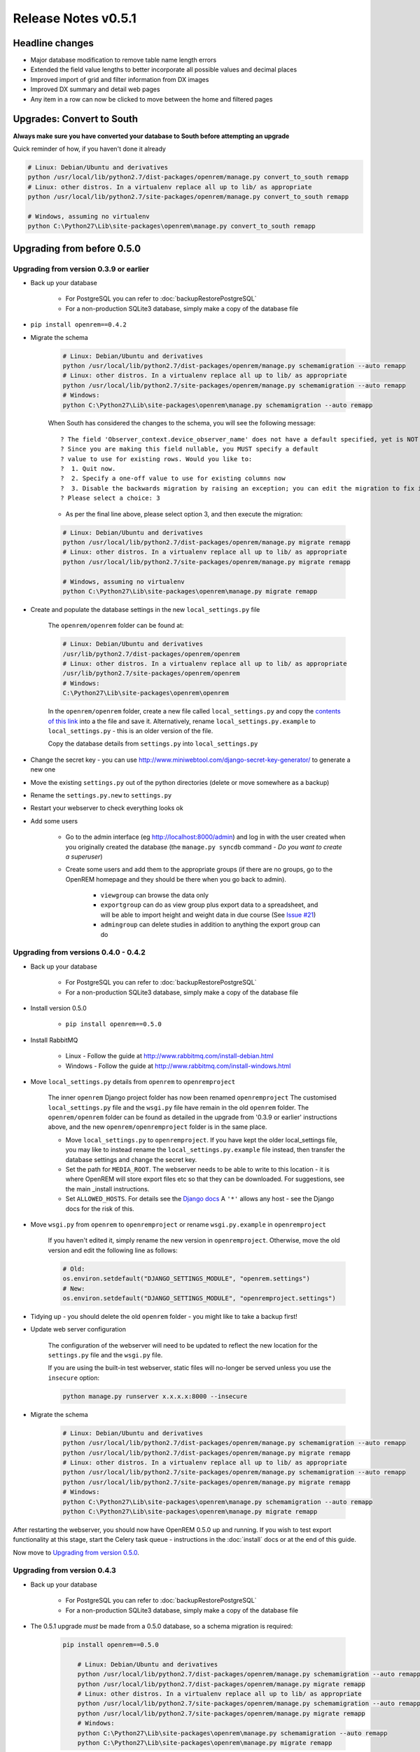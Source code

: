 ####################
Release Notes v0.5.1
####################

****************
Headline changes
****************

* Major database modification to remove table name length errors
* Extended the field value lengths to better incorporate all possible values and decimal places
* Improved import of grid and filter information from DX images
* Improved DX summary and detail web pages
* Any item in a row can now be clicked to move between the home and filtered pages

**************************
Upgrades: Convert to South
**************************

**Always make sure you have converted your database to South before attempting an upgrade**

Quick reminder of how, if you haven't done it already

.. sourcecode:: bash

    # Linux: Debian/Ubuntu and derivatives
    python /usr/local/lib/python2.7/dist-packages/openrem/manage.py convert_to_south remapp
    # Linux: other distros. In a virtualenv replace all up to lib/ as appropriate
    python /usr/local/lib/python2.7/site-packages/openrem/manage.py convert_to_south remapp

    # Windows, assuming no virtualenv
    python C:\Python27\Lib\site-packages\openrem\manage.py convert_to_south remapp

***************************
Upgrading from before 0.5.0
***************************

Upgrading from version 0.3.9 or earlier
=======================================

* Back up your database

    * For PostgreSQL you can refer to :doc:`backupRestorePostgreSQL`
    * For a non-production SQLite3 database, simply make a copy of the database file

*  ``pip install openrem==0.4.2``
*  Migrate the schema

    .. sourcecode:: bash

        # Linux: Debian/Ubuntu and derivatives
        python /usr/local/lib/python2.7/dist-packages/openrem/manage.py schemamigration --auto remapp
        # Linux: other distros. In a virtualenv replace all up to lib/ as appropriate
        python /usr/local/lib/python2.7/site-packages/openrem/manage.py schemamigration --auto remapp
        # Windows:
        python C:\Python27\Lib\site-packages\openrem\manage.py schemamigration --auto remapp

    When South has considered the changes to the schema, you will see the following message::

     ? The field 'Observer_context.device_observer_name' does not have a default specified, yet is NOT NULL.
     ? Since you are making this field nullable, you MUST specify a default
     ? value to use for existing rows. Would you like to:
     ?  1. Quit now.
     ?  2. Specify a one-off value to use for existing columns now
     ?  3. Disable the backwards migration by raising an exception; you can edit the migration to fix it later
     ? Please select a choice: 3

    * As per the final line above, please select option 3, and then execute the migration:

    .. sourcecode:: bash

        # Linux: Debian/Ubuntu and derivatives
        python /usr/local/lib/python2.7/dist-packages/openrem/manage.py migrate remapp
        # Linux: other distros. In a virtualenv replace all up to lib/ as appropriate
        python /usr/local/lib/python2.7/site-packages/openrem/manage.py migrate remapp

        # Windows, assuming no virtualenv
        python C:\Python27\Lib\site-packages\openrem\manage.py migrate remapp

*  Create and populate the database settings in the new ``local_settings.py`` file

    The ``openrem/openrem`` folder can be found at:

    .. sourcecode:: bash

        # Linux: Debian/Ubuntu and derivatives
        /usr/lib/python2.7/dist-packages/openrem/openrem
        # Linux: other distros. In a virtualenv replace all up to lib/ as appropriate
        /usr/lib/python2.7/site-packages/openrem/openrem
        # Windows:
        C:\Python27\Lib\site-packages\openrem\openrem

    In the ``openrem/openrem`` folder, create a new file called ``local_settings.py`` and copy the `contents of this link
    <https://bitbucket.org/openrem/openrem/raw/a37540ba88a5e9b383cf0ea03a3e77fb35638f43/openrem/openremproject/local_settings.py.example>`_
    into a the file and save it. Alternatively, rename ``local_settings.py.example`` to ``local_settings.py`` - this is
    an older version of the file.

    Copy the database details from ``settings.py`` into ``local_settings.py``

* Change the secret key - you can use http://www.miniwebtool.com/django-secret-key-generator/ to generate a new one
* Move the existing ``settings.py`` out of the python directories (delete or move somewhere as a backup)
* Rename the ``settings.py.new`` to ``settings.py``
* Restart your webserver to check everything looks ok
* Add some users

    * Go to the admin interface (eg http://localhost:8000/admin) and log in with the user created when you originally
      created the database (the ``manage.py syncdb`` command - *Do you want to create a superuser*)

    * Create some users and add them to the appropriate groups (if there are no groups, go to the OpenREM homepage and
      they should be there when you go back to admin).

        + ``viewgroup`` can browse the data only
        + ``exportgroup`` can do as view group plus export data to a spreadsheet, and will be able to import height and weight data in due course (See `Issue #21 <https://bitbucket.org/openrem/openrem/issue/21/>`_)
        + ``admingroup`` can delete studies in addition to anything the export group can do


Upgrading from versions 0.4.0 - 0.4.2
=====================================

* Back up your database

    * For PostgreSQL you can refer to :doc:`backupRestorePostgreSQL`
    * For a non-production SQLite3 database, simply make a copy of the database file

* Install version 0.5.0

    * ``pip install openrem==0.5.0``

* Install RabbitMQ

    * Linux - Follow the guide at http://www.rabbitmq.com/install-debian.html
    * Windows - Follow the guide at http://www.rabbitmq.com/install-windows.html

* Move ``local_settings.py`` details from ``openrem`` to ``openremproject``

    The inner ``openrem`` Django project folder has now been renamed ``openremproject``
    The customised ``local_settings.py`` file and the ``wsgi.py`` file have
    remain in the old ``openrem`` folder. The ``openrem/openrem`` folder can be found as detailed in the upgrade from
    '0.3.9 or earlier' instructions above, and the new ``openrem/openremproject`` folder is in the same place.

    * Move ``local_settings.py`` to ``openremproject``. If you have kept the older local_settings file, you may like to
      instead rename the ``local_settings.py.example`` file instead, then transfer the database settings and change the
      secret key.

    * Set the path for ``MEDIA_ROOT``. The webserver needs to be able to write to this location - it is where OpenREM
      will store export files etc so that they can be downloaded. For suggestions, see the main _install instructions.

    * Set ``ALLOWED_HOSTS``. For details see the `Django docs <https://docs.djangoproject.com/en/1.6/ref/settings/#allowed-hosts>`_
      A ``'*'`` allows any host - see the Django docs for the risk of this.

* Move ``wsgi.py`` from ``openrem`` to ``openremproject`` or rename ``wsgi.py.example`` in ``openremproject``

    If you haven't edited it, simply rename the new version in ``openremproject``. Otherwise, move the old version and
    edit the following line as follows:

    .. sourcecode:: bash

        # Old:
        os.environ.setdefault("DJANGO_SETTINGS_MODULE", "openrem.settings")
        # New:
        os.environ.setdefault("DJANGO_SETTINGS_MODULE", "openremproject.settings")


* Tidying up - you should delete the old ``openrem`` folder - you might like to take a backup first!

* Update web server configuration

    The configuration of the webserver will need to be updated to reflect the new location for the ``settings.py`` file
    and the ``wsgi.py`` file.

    If you are using the built-in test webserver, static files will no-longer be served unless you use the ``insecure``
    option:

    .. sourcecode:: bash

        python manage.py runserver x.x.x.x:8000 --insecure

*  Migrate the schema

    .. sourcecode:: bash

        # Linux: Debian/Ubuntu and derivatives
        python /usr/local/lib/python2.7/dist-packages/openrem/manage.py schemamigration --auto remapp
        python /usr/local/lib/python2.7/dist-packages/openrem/manage.py migrate remapp
        # Linux: other distros. In a virtualenv replace all up to lib/ as appropriate
        python /usr/local/lib/python2.7/site-packages/openrem/manage.py schemamigration --auto remapp
        python /usr/local/lib/python2.7/site-packages/openrem/manage.py migrate remapp
        # Windows:
        python C:\Python27\Lib\site-packages\openrem\manage.py schemamigration --auto remapp
        python C:\Python27\Lib\site-packages\openrem\manage.py migrate remapp

After restarting the webserver, you should now have OpenREM 0.5.0 up and running. If you wish to test export
functionality at this stage, start the Celery task queue - instructions in the :doc:`install` docs or at the end of this
guide.

Now move to `Upgrading from version 0.5.0`_.

Upgrading from version 0.4.3
============================

* Back up your database

    * For PostgreSQL you can refer to :doc:`backupRestorePostgreSQL`
    * For a non-production SQLite3 database, simply make a copy of the database file

* The 0.5.1 upgrade `must` be made from a 0.5.0 database, so a schema migration is required:

    .. sourcecode:: bash

        pip install openrem==0.5.0

            # Linux: Debian/Ubuntu and derivatives
            python /usr/local/lib/python2.7/dist-packages/openrem/manage.py schemamigration --auto remapp
            python /usr/local/lib/python2.7/dist-packages/openrem/manage.py migrate remapp
            # Linux: other distros. In a virtualenv replace all up to lib/ as appropriate
            python /usr/local/lib/python2.7/site-packages/openrem/manage.py schemamigration --auto remapp
            python /usr/local/lib/python2.7/site-packages/openrem/manage.py migrate remapp
            # Windows:
            python C:\Python27\Lib\site-packages\openrem\manage.py schemamigration --auto remapp
            python C:\Python27\Lib\site-packages\openrem\manage.py migrate remapp


****************************
Upgrading from version 0.5.0
****************************

* Back up your database

    * For PostgreSQL you can refer to :doc:`backupRestorePostgreSQL`
    * For a non-production SQLite3 database, simply make a copy of the database file

* Install 0.5.1:

    .. sourcecode:: bash

        pip install openrem==0.5.1

* Find out how many migration files you have

    Method 1:

        Use a file browser or terminal to list the contents of the ``migrations`` folder, eg:

        .. sourcecode:: bash

            # Linux: Debian/Ubuntu and derivatives
            ls /usr/local/lib/python2.7/dist-packages/openrem/remapp/migrations/
            # Linux: other distros. In a virtualenv replace all up to lib/ as appropriate
            ls /usr/local/lib/python2.7/site-packages/openrem/remapp/migrations/
            # Windows (alternatively use the file browser):
            dir C:\Python27\Lib\site-packages\openrem\remapp\migrations\

    Method 2:

        Use the Django ``manage.py`` program to list the existing migrations:

        .. sourcecode:: bash

            # Linux: Debian/Ubuntu and derivatives
            python /usr/local/lib/python2.7/dist-packages/openrem/manage.py migrate --list remapp
            # Linux: other distros. In a virtualenv replace all up to lib/ as appropriate
            python /usr/local/lib/python2.7/site-packages/openrem/manage.py migrate --list remapp
            # Windows
            python C:\Python27\Lib\site-packages\openrem\manage.py migrate --list remapp

    The output should look something like this - there can be any number of existing migrations (though 0001_initial
    will always be present)::

        remapp
        (*) 0001_initial
        (*) 0002_auto__chg_field_ct_accumulated_dose_data_ct_dose_length_product_total_
        (*) 0003_auto__chg_field_general_equipment_module_attributes_station_name
        (*) 0004_auto__chg_field_ct_radiation_dose_comment__chg_field_accumulated_proje
        (*) 0005_auto__add_exports__add_size_upload
        (*) 0006_auto__chg_field_exports_filename
        (*) 0007_auto__add_field_irradiation_event_xray_detector_data_relative_xray_exp
        ( ) 000x_051datamigration
        ( ) 000x_051schemamigration


*   Rename the two 051 migration files to follow on from the existing migrations, for example ``0008_051schemamigration.py``
    and ``0009_051datamigration.py`` for the existing migrations above, or ``0002_051schemamigration.py`` and
    ``0003_051datamigration.py`` if the only migration is the initial migration. The ``051schemamigration`` **must**
    come before the ``051datamigration``.

    If you are using linux, you might like to do it like this (from within the ``openrem`` folder):

    .. sourcecode:: bash

        mv remapp/migrations/000{x,8}_051schemamigration.py
        mv remapp/migrations/000{x,9}_051datamigration.py

*   If you now re-run ``migrate --list remapp`` you should get a listing with the ``051schemamigration`` and the
    ``051datamigration`` listed at the end::

         remapp
          (*) 0001_initial
          (*) 0002_auto__chg_field_ct_accumulated_dose_data_ct_dose_length_product_total_
          (*) 0003_auto__chg_field_general_equipment_module_attributes_station_name
          (*) 0004_auto__chg_field_ct_radiation_dose_comment__chg_field_accumulated_proje
          (*) 0005_auto__add_exports__add_size_upload
          (*) 0006_auto__chg_field_exports_filename
          (*) 0007_auto__add_field_irradiation_event_xray_detector_data_relative_xray_exp
          ( ) 0008_051schemamigration
          ( ) 0009_051datamigration

    The star indicates that a migration has already been completed. If you have any that are not completed apart from the
    ``051schemamigration`` and the ``051datamigration`` then please resolve these first.

*   Now execute the migrations:

    .. sourcecode:: bash

        # Linux: Debian/Ubuntu and derivatives
        python /usr/local/lib/python2.7/dist-packages/openrem/manage.py migrate remapp
        # Linux: other distros. In a virtualenv replace all up to lib/ as appropriate
        python /usr/local/lib/python2.7/site-packages/openrem/manage.py migrate remapp
        # Windows
        python C:\Python27\Lib\site-packages\openrem\manage.py migrate remapp


Restart the web server
======================

If you are using the built-in test web server (`not for production use`)::

    python manage.py runserver x.x.x.x:8000 --insecure

Otherwise restart using the command for your web server

Restart the Celery task queue
=============================

For testing, in a new shell:

.. sourcecode:: bash

    # Linux: Debian/Ubuntu and derivatives
    cd /usr/local/lib/python2.7/dist-packages/openrem/
    # Linux: other distros. In a virtualenv replace all up to lib/ as appropriate
    cd /usr/local/lib/python2.7/site-packages/openrem/
    # Windows
    cd C:\Python27\Lib\site-packages\openrem\

    # All
    celery -A openremproject worker -l info

For production use, see http://celery.readthedocs.org/en/latest/tutorials/daemonizing.html


